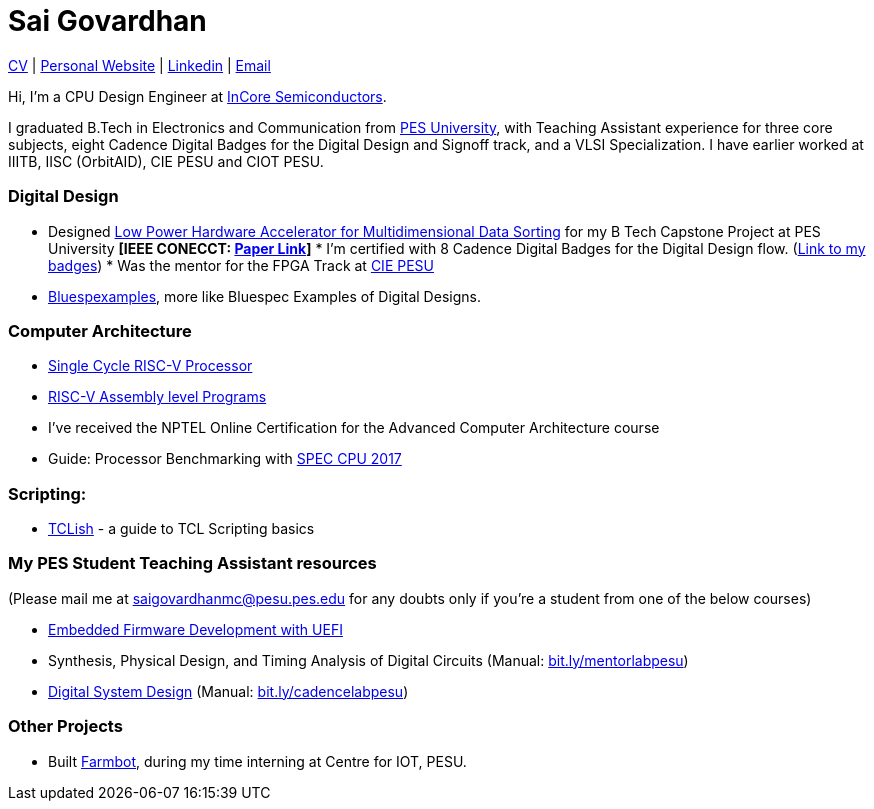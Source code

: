 = Sai Govardhan

https://govardhnn.github.io/cv/govardhan_cv.pdf[CV] |
https://govardhnn.github.io[Personal Website] |
https://www.linkedin.com/in/saigovardhan/[Linkedin] |
mailto:saigov14@gmail.com[Email] 

Hi, I’m a CPU Design Engineer at https://incoresemi.com/[InCore Semiconductors]. 

I graduated B.Tech in Electronics and Communication from https://pes.edu/[PES University], with Teaching Assistant experience for three core subjects, eight Cadence Digital Badges for the Digital Design and Signoff track, and a VLSI Specialization.
I have earlier worked at IIITB, IISC (OrbitAID), CIE PESU and CIOT PESU.

=== Digital Design

* Designed https://github.com/govardhnn/Low_Power_Multidimensional_Sorters[Low Power Hardware Accelerator for Multidimensional Data Sorting] for my B Tech Capstone Project at PES University *[IEEE CONECCT: https://ieeexplore.ieee.org/document/10234758[Paper Link]]* * I’m certified with 8 Cadence Digital Badges for the Digital Design flow. (https://www.credly.com/users/sai-govardhan/badges[Link to my badges]) * Was the mentor for the FPGA Track at https://github.com/CIE-PESU[CIE PESU]
* https://github.com/govardhnn/Bluespexamples[Bluespexamples], more like Bluespec Examples of Digital Designs.

=== Computer Architecture

* https://github.com/govardhnn/RISC_V_Single_Cycle_Processor[Single Cycle RISC-V Processor]
* https://github.com/govardhnn/RISC_V_Assembly_Programs[RISC-V Assembly level Programs]
* I’ve received the NPTEL Online Certification for the Advanced Computer Architecture course
* Guide: Processor Benchmarking with https://github.com/govardhnn/SPEC_CPU_2017[SPEC CPU 2017]

=== Scripting:

* https://github.com/govardhnn/TCLish[TCLish] - a guide to TCL Scripting basics

=== My PES Student Teaching Assistant resources

(Please mail me at saigovardhanmc@pesu.pes.edu for any doubts only if you’re a student from one of the below courses) 

* https://github.com/govardhnn/UEFI_AHP[Embedded Firmware Development with UEFI] 

* Synthesis, Physical Design, and Timing Analysis of Digital Circuits (Manual: https://bit.ly/mentorlabpesu[bit.ly/mentorlabpesu]) 

* https://github.com/govardhnn/DSD_AHP[Digital System Design] (Manual: https://bit.ly/cadencelabpesu[bit.ly/cadencelabpesu])

=== Other Projects

* Built https://github.com/govardhnn/farmbot-pesu[Farmbot], during my
time interning at Centre for IOT, PESU.
